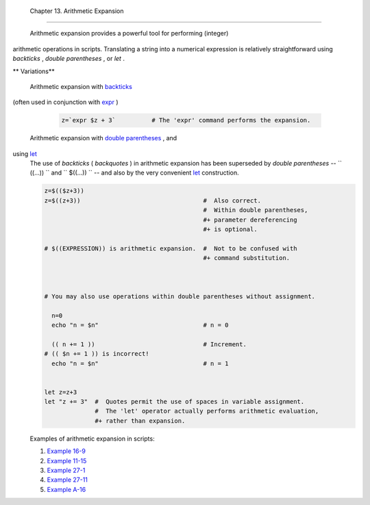 
  Chapter 13. Arithmetic Expansion
=================================

 Arithmetic expansion provides a powerful tool for performing (integer)
arithmetic operations in scripts. Translating a string into a numerical
expression is relatively straightforward using *backticks* , *double
parentheses* , or *let* .


** Variations**

 Arithmetic expansion with `backticks <commandsub.html#BACKQUOTESREF>`__
(often used in conjunction with `expr <moreadv.html#EXPRREF>`__ )


    .. code:: PROGRAMLISTING

        z=`expr $z + 3`          # The 'expr' command performs the expansion.



 Arithmetic expansion with `double parentheses <dblparens.html>`__ , and
using `let <internal.html#LETREF>`__
    The use of *backticks* ( *backquotes* ) in arithmetic expansion has
    been superseded by *double parentheses* --
    ``                   ((...))                 `` and
    ``                   $((...))                 `` -- and also by the
    very convenient `let <internal.html#LETREF>`__ construction.


    .. code:: PROGRAMLISTING

        z=$(($z+3))
        z=$((z+3))                                  #  Also correct.
                                                    #  Within double parentheses,
                                                    #+ parameter dereferencing
                                                    #+ is optional.

        # $((EXPRESSION)) is arithmetic expansion.  #  Not to be confused with
                                                    #+ command substitution.



        # You may also use operations within double parentheses without assignment.

          n=0
          echo "n = $n"                             # n = 0

          (( n += 1 ))                              # Increment.
        # (( $n += 1 )) is incorrect!
          echo "n = $n"                             # n = 1


        let z=z+3
        let "z += 3"  #  Quotes permit the use of spaces in variable assignment.
                      #  The 'let' operator actually performs arithmetic evaluation,
                      #+ rather than expansion.



    Examples of arithmetic expansion in scripts:

    #. `Example 16-9 <moreadv.html#EX45>`__

    #. `Example 11-15 <loops1.html#EX25>`__

    #. `Example 27-1 <arrays.html#EX66>`__

    #. `Example 27-11 <arrays.html#BUBBLE>`__

    #. `Example A-16 <contributed-scripts.html#TREE>`__



